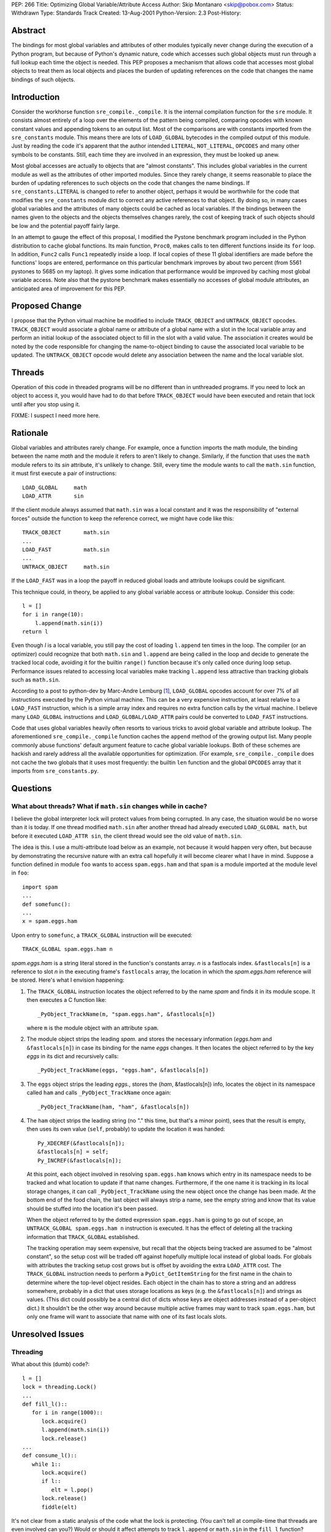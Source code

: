PEP: 266
Title: Optimizing Global Variable/Attribute Access
Author: Skip Montanaro <skip@pobox.com>
Status: Withdrawn
Type: Standards Track
Created: 13-Aug-2001
Python-Version: 2.3
Post-History:


Abstract
========

The bindings for most global variables and attributes of other modules
typically never change during the execution of a Python program, but because
of Python's dynamic nature, code which accesses such global objects must run
through a full lookup each time the object is needed.  This PEP proposes a
mechanism that allows code that accesses most global objects to treat them as
local objects and places the burden of updating references on the code that
changes the name bindings of such objects.


Introduction
============

Consider the workhorse function ``sre_compile._compile``.  It is the internal
compilation function for the ``sre`` module.  It consists almost entirely of a
loop over the elements of the pattern being compiled, comparing opcodes with
known constant values and appending tokens to an output list.  Most of the
comparisons are with constants imported from the ``sre_constants`` module.
This means there are lots of ``LOAD_GLOBAL`` bytecodes in the compiled output
of this module.  Just by reading the code it's apparent that the author
intended ``LITERAL``, ``NOT_LITERAL``, ``OPCODES`` and many other symbols to
be constants.  Still, each time they are involved in an expression, they must
be looked up anew.

Most global accesses are actually to objects that are "almost constants".
This includes global variables in the current module as well as the attributes
of other imported modules.  Since they rarely change, it seems reasonable to
place the burden of updating references to such objects on the code that
changes the name bindings.  If ``sre_constants.LITERAL`` is changed to refer
to another object, perhaps it would be worthwhile for the code that modifies
the ``sre_constants`` module dict to correct any active references to that
object.  By doing so, in many cases global variables and the attributes of
many objects could be cached as local variables.  If the bindings between the
names given to the objects and the objects themselves changes rarely, the cost
of keeping track of such objects should be low and the potential payoff fairly
large.

In an attempt to gauge the effect of this proposal, I modified the Pystone
benchmark program included in the Python distribution to cache global
functions.  Its main function, ``Proc0``, makes calls to ten different
functions inside its ``for`` loop.  In addition, ``Func2`` calls ``Func1``
repeatedly inside a loop.  If local copies of these 11 global identifiers are
made before the functions' loops are entered, performance on this particular
benchmark improves by about two percent (from 5561 pystones to 5685 on my
laptop).  It gives some indication that performance would be improved by
caching most global variable access.  Note also that the pystone benchmark
makes essentially no accesses of global module attributes, an anticipated area
of improvement for this PEP.


Proposed Change
===============

I propose that the Python virtual machine be modified to include
``TRACK_OBJECT`` and ``UNTRACK_OBJECT`` opcodes.  ``TRACK_OBJECT`` would
associate a global name or attribute of a global name with a slot in the local
variable array and perform an initial lookup of the associated object to fill
in the slot with a valid value.  The association it creates would be noted by
the code responsible for changing the name-to-object binding to cause the
associated local variable to be updated.  The ``UNTRACK_OBJECT`` opcode would
delete any association between the name and the local variable slot.


Threads
=======

Operation of this code in threaded programs will be no different than in
unthreaded programs.  If you need to lock an object to access it, you would
have had to do that before ``TRACK_OBJECT`` would have been executed and
retain that lock until after you stop using it.

FIXME: I suspect I need more here.


Rationale
=========

Global variables and attributes rarely change.  For example, once a function
imports the math module, the binding between the name *math* and the
module it refers to aren't likely to change.  Similarly, if the function that
uses the ``math`` module refers to its *sin* attribute, it's unlikely to
change.  Still, every time the module wants to call the ``math.sin`` function,
it must first execute a pair of instructions::

    LOAD_GLOBAL     math
    LOAD_ATTR       sin

If the client module always assumed that ``math.sin`` was a local constant and
it was the responsibility of "external forces" outside the function to keep
the reference correct, we might have code like this::

    TRACK_OBJECT       math.sin
    ...
    LOAD_FAST          math.sin
    ...
    UNTRACK_OBJECT     math.sin

If the ``LOAD_FAST`` was in a loop the payoff in reduced global loads and
attribute lookups could be significant.

This technique could, in theory, be applied to any global variable access or
attribute lookup.  Consider this code::

    l = []
    for i in range(10):
        l.append(math.sin(i))
    return l

Even though *l* is a local variable, you still pay the cost of loading
``l.append`` ten times in the loop.  The compiler (or an optimizer) could
recognize that both ``math.sin`` and ``l.append`` are being called in the loop
and decide to generate the tracked local code, avoiding it for the builtin
``range()`` function because it's only called once during loop setup.
Performance issues related to accessing local variables make tracking
``l.append`` less attractive than tracking globals such as ``math.sin``.

According to a post to python-dev by Marc-Andre Lemburg [1]_, ``LOAD_GLOBAL``
opcodes account for over 7% of all instructions executed by the Python virtual
machine.  This can be a very expensive instruction, at least relative to a
``LOAD_FAST`` instruction, which is a simple array index and requires no extra
function calls by the virtual machine.  I believe many ``LOAD_GLOBAL``
instructions and ``LOAD_GLOBAL/LOAD_ATTR`` pairs could be converted to
``LOAD_FAST`` instructions.

Code that uses global variables heavily often resorts to various tricks to
avoid global variable and attribute lookup.  The aforementioned
``sre_compile._compile`` function caches the ``append`` method of the growing
output list.  Many people commonly abuse functions' default argument feature
to cache global variable lookups.  Both of these schemes are hackish and
rarely address all the available opportunities for optimization.  (For
example, ``sre_compile._compile`` does not cache the two globals that it uses
most frequently: the builtin ``len`` function and the global ``OPCODES`` array
that it imports from ``sre_constants.py``.


Questions
=========

What about threads?  What if ``math.sin`` changes while in cache?
-----------------------------------------------------------------

I believe the global interpreter lock will protect values from being
corrupted.  In any case, the situation would be no worse than it is today.
If one thread modified ``math.sin`` after another thread had already executed
``LOAD_GLOBAL math``, but before it executed ``LOAD_ATTR sin``, the client
thread would see the old value of ``math.sin``.

The idea is this.  I use a multi-attribute load below as an example, not
because it would happen very often, but because by demonstrating the recursive
nature with an extra call hopefully it will become clearer what I have in
mind.  Suppose a function defined in module ``foo`` wants to access
``spam.eggs.ham`` and that ``spam`` is a module imported at the module level
in ``foo``::

    import spam
    ...
    def somefunc():
    ...
    x = spam.eggs.ham

Upon entry to ``somefunc``, a ``TRACK_GLOBAL`` instruction will be executed::

    TRACK_GLOBAL spam.eggs.ham n

*spam.eggs.ham* is a string literal stored in the function's constants
array.  *n* is a fastlocals index.  ``&fastlocals[n]`` is a reference to
slot *n* in the executing frame's ``fastlocals`` array, the location in
which the *spam.eggs.ham* reference will be stored.  Here's what I envision
happening:

1. The ``TRACK_GLOBAL`` instruction locates the object referred to by the name
   *spam* and finds it in its module scope.  It then executes a C function
   like::

       _PyObject_TrackName(m, "spam.eggs.ham", &fastlocals[n])

   where ``m`` is the module object with an attribute ``spam``.

2. The module object strips the leading *spam.* and  stores the necessary
   information (*eggs.ham* and ``&fastlocals[n]``) in case its binding for the
   name *eggs* changes.  It then locates the object referred to by the key
   *eggs* in its dict and recursively calls::

       _PyObject_TrackName(eggs, "eggs.ham", &fastlocals[n])

3. The ``eggs`` object strips the leading *eggs.*, stores the
   (*ham*, &fastlocals[n]) info, locates the object in its namespace called
   ``ham`` and calls ``_PyObject_TrackName`` once again::

       _PyObject_TrackName(ham, "ham", &fastlocals[n])

4. The ``ham`` object strips the leading string (no "." this time, but that's
   a minor point), sees that the result is empty, then uses its own value
   (``self``, probably) to update the location it was handed::

       Py_XDECREF(&fastlocals[n]);
       &fastlocals[n] = self;
       Py_INCREF(&fastlocals[n]);

   At this point, each object involved in resolving ``spam.eggs.ham``
   knows which entry in its namespace needs to be tracked and what location
   to update if that name changes.  Furthermore, if the one name it is
   tracking in its local storage changes, it can call ``_PyObject_TrackName``
   using the new object once the change has been made.  At the bottom end of
   the food chain, the last object will always strip a name, see the empty
   string and know that its value should be stuffed into the location it's
   been passed.

   When the object referred to by the dotted expression ``spam.eggs.ham``
   is going to go out of scope, an ``UNTRACK_GLOBAL spam.eggs.ham n``
   instruction is executed.  It has the effect of deleting all the tracking
   information that ``TRACK_GLOBAL`` established.

   The tracking operation may seem expensive, but recall that the objects
   being tracked are assumed to be "almost constant", so the setup cost will
   be traded off against hopefully multiple local instead of global loads.
   For globals with attributes the tracking setup cost grows but is offset by
   avoiding the extra ``LOAD_ATTR`` cost.  The ``TRACK_GLOBAL`` instruction
   needs to perform a ``PyDict_GetItemString`` for the first name in the chain
   to determine where the top-level object resides.  Each object in the chain
   has to store a string and an address somewhere, probably in a dict that
   uses storage locations as keys (e.g. the ``&fastlocals[n]``) and strings as
   values.  (This dict could possibly be a central dict of dicts whose keys
   are object addresses instead of a per-object dict.)  It shouldn't be the
   other way around because multiple active frames may want to track
   ``spam.eggs.ham``, but only one frame will want to associate that name with
   one of its fast locals slots.


Unresolved Issues
=================

Threading
---------

What about this (dumb) code?::

    l = []
    lock = threading.Lock()
    ...
    def fill_l()::
       for i in range(1000)::
          lock.acquire()
          l.append(math.sin(i))
          lock.release()
    ...
    def consume_l()::
       while 1::
          lock.acquire()
          if l::
             elt = l.pop()
          lock.release()
          fiddle(elt)

It's not clear from a static analysis of the code what the lock is protecting.
(You can't tell at compile-time that threads are even involved can you?)
Would or should it affect attempts to track ``l.append`` or ``math.sin`` in
the ``fill_l`` function?

If we annotate the code with mythical ``track_object`` and ``untrack_object``
builtins (I'm not proposing this, just illustrating where stuff would go!), we
get::

    l = []
    lock = threading.Lock()
    ...
    def fill_l()::
       track_object("l.append", append)
       track_object("math.sin", sin)
       for i in range(1000)::
          lock.acquire()
          append(sin(i))
          lock.release()
       untrack_object("math.sin", sin)
       untrack_object("l.append", append)
    ...
    def consume_l()::
       while 1::
          lock.acquire()
          if l::
             elt = l.pop()
          lock.release()
          fiddle(elt)

Is that correct both with and without threads (or at least equally incorrect
with and without threads)?

Nested Scopes
-------------

The presence of nested scopes will affect where ``TRACK_GLOBAL`` finds a
global variable, but shouldn't affect anything after that.  (I think.)

Missing Attributes
------------------

Suppose I am tracking the object referred to by ``spam.eggs.ham`` and
``spam.eggs`` is rebound to an object that does not have a ``ham`` attribute.
It's clear this will be an ``AttributeError`` if the programmer attempts to
resolve ``spam.eggs.ham`` in the current Python virtual machine, but suppose
the programmer has anticipated this case::

    if hasattr(spam.eggs, "ham"):
        print spam.eggs.ham
    elif hasattr(spam.eggs, "bacon"):
        print spam.eggs.bacon
    else:
        print "what? no meat?"

You can't raise an ``AttributeError`` when the tracking information is
recalculated.  If it does not raise ``AttributeError`` and instead lets the
tracking stand, it may be setting the programmer up for a very subtle error.

One solution to this problem would be to track the shortest possible root of
each dotted expression the function refers to directly.  In the above example,
``spam.eggs`` would be tracked, but ``spam.eggs.ham`` and ``spam.eggs.bacon``
would not.

Who does the dirty work?
------------------------

In the Questions section I postulated the existence of a
``_PyObject_TrackName`` function.  While the API is fairly easy to specify,
the implementation behind-the-scenes is not so obvious.  A central dictionary
could be used to track the name/location mappings, but it appears that all
``setattr`` functions might need to be modified to accommodate this new
functionality.

If all types used the ``PyObject_GenericSetAttr`` function to set attributes
that would localize the update code somewhat.  They don't however (which is
not too surprising), so it seems that all ``getattrfunc`` and ``getattrofunc``
functions will have to be updated.  In addition, this would place an absolute
requirement on C extension module authors to call some function when an
attribute changes value (``PyObject_TrackUpdate``?).

Finally, it's quite possible that some attributes will be set by side effect
and not by any direct call to a ``setattr`` method of some sort.  Consider a
device interface module that has an interrupt routine that copies the contents
of a device register into a slot in the object's ``struct`` whenever it
changes.  In these situations, more extensive modifications would have to be
made by the module author.  To identify such situations at compile time would
be impossible.  I think an extra slot could be added to ``PyTypeObjects`` to
indicate if an object's code is safe for global tracking.  It would have a
default value of 0 (``Py_TRACKING_NOT_SAFE``).  If an extension module author
has implemented the necessary tracking support, that field could be
initialized to 1 (``Py_TRACKING_SAFE``).  ``_PyObject_TrackName`` could check
that field and issue a warning if it is asked to track an object that the
author has not explicitly said was safe for tracking.


Discussion
==========

Jeremy Hylton has an alternate proposal on the table [2]_.  His proposal seeks
to create a hybrid dictionary/list object for use in global name lookups that
would make global variable access look more like local variable access.  While
there is no C code available to examine, the Python implementation given in
his proposal still appears to require dictionary key lookup.  It doesn't
appear that his proposal could speed local variable attribute lookup, which
might be worthwhile in some situations if potential performance burdens could
be addressed.


Backwards Compatibility
=======================

I don't believe there will be any serious issues of backward compatibility.
Obviously, Python bytecode that contains ``TRACK_OBJECT`` opcodes could not be
executed by earlier versions of the interpreter, but breakage at the bytecode
level is often assumed between versions.


Implementation
==============

TBD.  This is where I need help.  I believe there should be either a central
name/location registry or the code that modifies object attributes should be
modified, but I'm not sure the best way to go about this.  If you look at the
code that implements the ``STORE_GLOBAL`` and ``STORE_ATTR`` opcodes, it seems
likely that some changes will be required to ``PyDict_SetItem`` and
``PyObject_SetAttr`` or their String variants.  Ideally, there'd be a fairly
central place to localize these changes.  If you begin considering tracking
attributes of local variables you get into issues of modifying ``STORE_FAST``
as well, which could be a problem, since the name bindings for local variables
are changed much more frequently.  (I think an optimizer could avoid inserting
the tracking code for the attributes for any local variables where the
variable's name binding changes.)


Performance
===========

I believe (though I have no code to prove it at this point), that implementing
``TRACK_OBJECT`` will generally not be much more expensive than a single
``LOAD_GLOBAL`` instruction or a ``LOAD_GLOBAL``/``LOAD_ATTR`` pair.  An
optimizer should be able to avoid converting ``LOAD_GLOBAL`` and
``LOAD_GLOBAL``/``LOAD_ATTR`` to the new scheme unless the object access
occurred within a loop.  Further down the line, a register-oriented
replacement for the current Python virtual machine [3]_ could conceivably
eliminate most of the ``LOAD_FAST`` instructions as well.

The number of tracked objects should be relatively small.  All active frames
of all active threads could conceivably be tracking objects, but this seems
small compared to the number of functions defined in a given application.


References
==========

.. [1] https://mail.python.org/pipermail/python-dev/2000-July/007609.html

.. [2] http://www.zope.org/Members/jeremy/CurrentAndFutureProjects/FastGlobalsPEP

.. [3] http://www.musi-cal.com/~skip/python/rattlesnake20010813.tar.gz


Copyright
=========

This document has been placed in the public domain.
